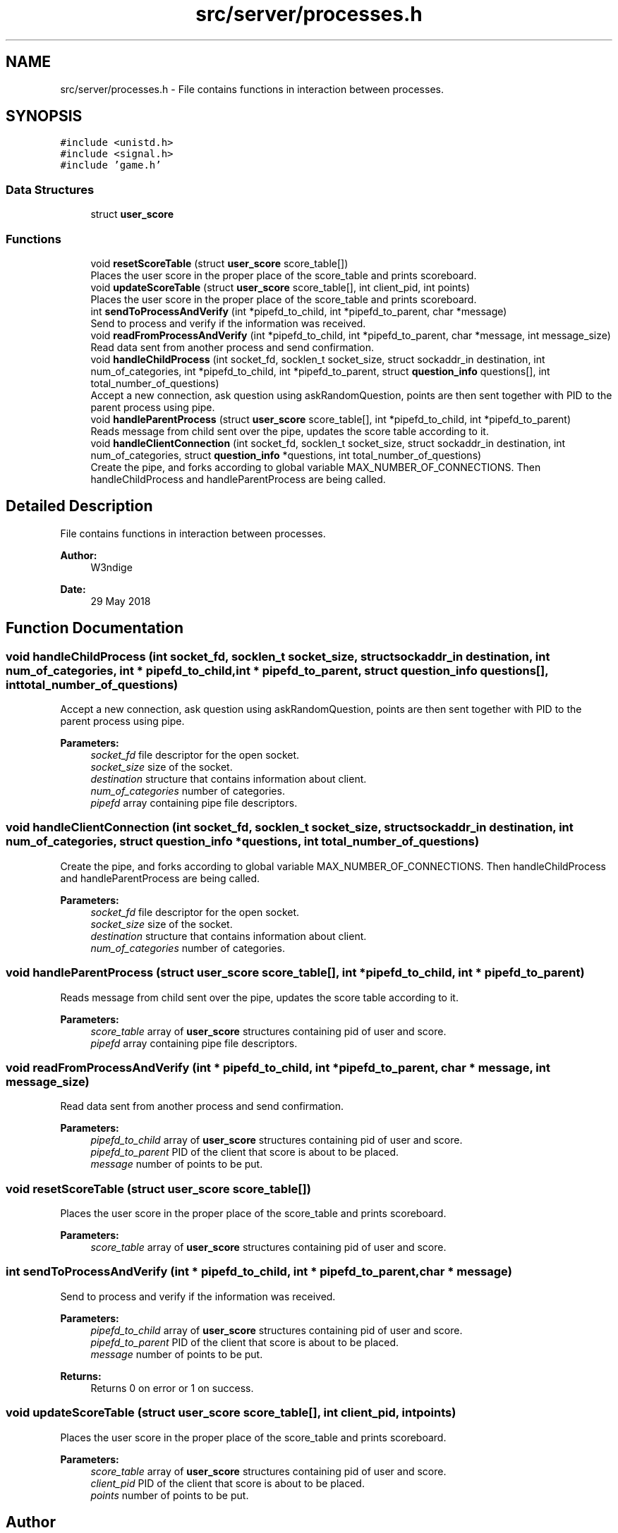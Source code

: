 .TH "src/server/processes.h" 3 "Thu Jun 14 2018" "Connected Quiz" \" -*- nroff -*-
.ad l
.nh
.SH NAME
src/server/processes.h \- File contains functions in interaction between processes\&.  

.SH SYNOPSIS
.br
.PP
\fC#include <unistd\&.h>\fP
.br
\fC#include <signal\&.h>\fP
.br
\fC#include 'game\&.h'\fP
.br

.SS "Data Structures"

.in +1c
.ti -1c
.RI "struct \fBuser_score\fP"
.br
.in -1c
.SS "Functions"

.in +1c
.ti -1c
.RI "void \fBresetScoreTable\fP (struct \fBuser_score\fP score_table[])"
.br
.RI "Places the user score in the proper place of the score_table and prints scoreboard\&. "
.ti -1c
.RI "void \fBupdateScoreTable\fP (struct \fBuser_score\fP score_table[], int client_pid, int points)"
.br
.RI "Places the user score in the proper place of the score_table and prints scoreboard\&. "
.ti -1c
.RI "int \fBsendToProcessAndVerify\fP (int *pipefd_to_child, int *pipefd_to_parent, char *message)"
.br
.RI "Send to process and verify if the information was received\&. "
.ti -1c
.RI "void \fBreadFromProcessAndVerify\fP (int *pipefd_to_child, int *pipefd_to_parent, char *message, int message_size)"
.br
.RI "Read data sent from another process and send confirmation\&. "
.ti -1c
.RI "void \fBhandleChildProcess\fP (int socket_fd, socklen_t socket_size, struct sockaddr_in destination, int num_of_categories, int *pipefd_to_child, int *pipefd_to_parent, struct \fBquestion_info\fP questions[], int total_number_of_questions)"
.br
.RI "Accept a new connection, ask question using askRandomQuestion, points are then sent together with PID to the parent process using pipe\&. "
.ti -1c
.RI "void \fBhandleParentProcess\fP (struct \fBuser_score\fP score_table[], int *pipefd_to_child, int *pipefd_to_parent)"
.br
.RI "Reads message from child sent over the pipe, updates the score table according to it\&. "
.ti -1c
.RI "void \fBhandleClientConnection\fP (int socket_fd, socklen_t socket_size, struct sockaddr_in destination, int num_of_categories, struct \fBquestion_info\fP *questions, int total_number_of_questions)"
.br
.RI "Create the pipe, and forks according to global variable MAX_NUMBER_OF_CONNECTIONS\&. Then handleChildProcess and handleParentProcess are being called\&. "
.in -1c
.SH "Detailed Description"
.PP 
File contains functions in interaction between processes\&. 


.PP
\fBAuthor:\fP
.RS 4
W3ndige 
.RE
.PP
\fBDate:\fP
.RS 4
29 May 2018 
.RE
.PP

.SH "Function Documentation"
.PP 
.SS "void handleChildProcess (int socket_fd, socklen_t socket_size, struct sockaddr_in destination, int num_of_categories, int * pipefd_to_child, int * pipefd_to_parent, struct \fBquestion_info\fP questions[], int total_number_of_questions)"

.PP
Accept a new connection, ask question using askRandomQuestion, points are then sent together with PID to the parent process using pipe\&. 
.PP
\fBParameters:\fP
.RS 4
\fIsocket_fd\fP file descriptor for the open socket\&. 
.br
\fIsocket_size\fP size of the socket\&. 
.br
\fIdestination\fP structure that contains information about client\&. 
.br
\fInum_of_categories\fP number of categories\&. 
.br
\fIpipefd\fP array containing pipe file descriptors\&. 
.RE
.PP

.SS "void handleClientConnection (int socket_fd, socklen_t socket_size, struct sockaddr_in destination, int num_of_categories, struct \fBquestion_info\fP * questions, int total_number_of_questions)"

.PP
Create the pipe, and forks according to global variable MAX_NUMBER_OF_CONNECTIONS\&. Then handleChildProcess and handleParentProcess are being called\&. 
.PP
\fBParameters:\fP
.RS 4
\fIsocket_fd\fP file descriptor for the open socket\&. 
.br
\fIsocket_size\fP size of the socket\&. 
.br
\fIdestination\fP structure that contains information about client\&. 
.br
\fInum_of_categories\fP number of categories\&. 
.RE
.PP

.SS "void handleParentProcess (struct \fBuser_score\fP score_table[], int * pipefd_to_child, int * pipefd_to_parent)"

.PP
Reads message from child sent over the pipe, updates the score table according to it\&. 
.PP
\fBParameters:\fP
.RS 4
\fIscore_table\fP array of \fBuser_score\fP structures containing pid of user and score\&. 
.br
\fIpipefd\fP array containing pipe file descriptors\&. 
.RE
.PP

.SS "void readFromProcessAndVerify (int * pipefd_to_child, int * pipefd_to_parent, char * message, int message_size)"

.PP
Read data sent from another process and send confirmation\&. 
.PP
\fBParameters:\fP
.RS 4
\fIpipefd_to_child\fP array of \fBuser_score\fP structures containing pid of user and score\&. 
.br
\fIpipefd_to_parent\fP PID of the client that score is about to be placed\&. 
.br
\fImessage\fP number of points to be put\&. 
.RE
.PP

.SS "void resetScoreTable (struct \fBuser_score\fP score_table[])"

.PP
Places the user score in the proper place of the score_table and prints scoreboard\&. 
.PP
\fBParameters:\fP
.RS 4
\fIscore_table\fP array of \fBuser_score\fP structures containing pid of user and score\&. 
.RE
.PP

.SS "int sendToProcessAndVerify (int * pipefd_to_child, int * pipefd_to_parent, char * message)"

.PP
Send to process and verify if the information was received\&. 
.PP
\fBParameters:\fP
.RS 4
\fIpipefd_to_child\fP array of \fBuser_score\fP structures containing pid of user and score\&. 
.br
\fIpipefd_to_parent\fP PID of the client that score is about to be placed\&. 
.br
\fImessage\fP number of points to be put\&. 
.RE
.PP
\fBReturns:\fP
.RS 4
Returns 0 on error or 1 on success\&. 
.RE
.PP

.SS "void updateScoreTable (struct \fBuser_score\fP score_table[], int client_pid, int points)"

.PP
Places the user score in the proper place of the score_table and prints scoreboard\&. 
.PP
\fBParameters:\fP
.RS 4
\fIscore_table\fP array of \fBuser_score\fP structures containing pid of user and score\&. 
.br
\fIclient_pid\fP PID of the client that score is about to be placed\&. 
.br
\fIpoints\fP number of points to be put\&. 
.RE
.PP

.SH "Author"
.PP 
Generated automatically by Doxygen for Connected Quiz from the source code\&.
